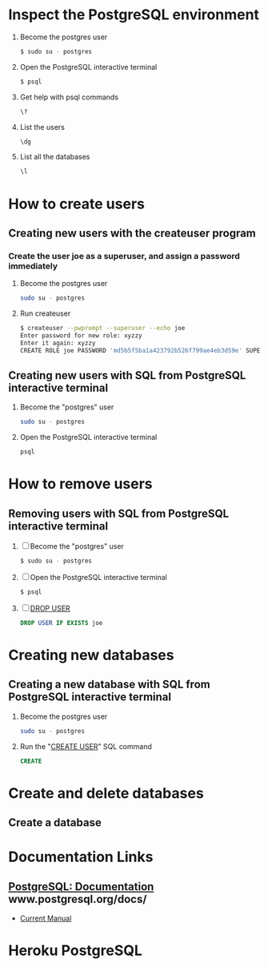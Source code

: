 * Inspect the PostgreSQL environment
  1. Become the postgres user
    #+BEGIN_SRC sh
      $ sudo su - postgres
    #+END_SRC
  2. Open the PostgreSQL interactive terminal
     #+BEGIN_SRC sh
       $ psql
     #+END_SRC
  3. Get help with psql commands
    #+BEGIN_SRC sh
      \?
    #+END_SRC
  2. List the users
     #+BEGIN_SRC sh
       \dg
     #+END_SRC
  3. List all the databases
     #+BEGIN_SRC sh
       \l
     #+END_SRC
* How to create users
** Creating new users with the createuser program
*** Create the user joe as a superuser, and assign a password immediately
   1. Become the postgres user
      #+BEGIN_SRC sh
        sudo su - postgres
      #+END_SRC
   2. Run createuser
      #+BEGIN_SRC sh
        $ createuser --pwprompt --superuser --echo joe
        Enter password for new role: xyzzy
        Enter it again: xyzzy
        CREATE ROLE joe PASSWORD 'md5b5f5ba1a423792b526f799ae4eb3d59e' SUPERUSER CREATEDB CREATEROLE INHERIT LOGIN;
      #+END_SRC
** Creating new users with SQL from PostgreSQL interactive terminal
   1. Become the "postgres" user
      #+BEGIN_SRC sh
        sudo su - postgres
      #+END_SRC
   2. Open the PostgreSQL interactive terminal
      #+BEGIN_SRC sh
        psql
      #+END_SRC
* How to remove users
** Removing users with SQL from PostgreSQL interactive terminal
   1. [ ] Become the "postgres" user
      #+BEGIN_SRC sh
        $ sudo su - postgres
      #+END_SRC
   2. [ ] Open the PostgreSQL interactive terminal
      #+BEGIN_SRC sh
        $ psql
      #+END_SRC
   3. [ ] [[http://www.postgresql.org/docs/current/static/sql-dropuser.html][DROP USER]]
      #+BEGIN_SRC sql
        DROP USER IF EXISTS joe
      #+END_SRC
* Creating new databases
** Creating a new database with SQL from PostgreSQL interactive terminal
   1. Become the postgres user
      #+BEGIN_SRC sh
        sudo su - postgres
      #+END_SRC
   2. Run the "[[http://www.postgresql.org/docs/current/static/sql-createdatabase.html][CREATE USER]]" SQL command
      #+BEGIN_SRC sql
        CREATE
      #+END_SRC
* Create and delete databases
** Create a database  
* Documentation Links
** [[http://www.postgresql.org/docs/][PostgreSQL: Documentation]] www.postgresql.org/docs/
   - [[http://www.postgresql.org/docs/manuals/][Current Manual]]
* Heroku PostgreSQL
